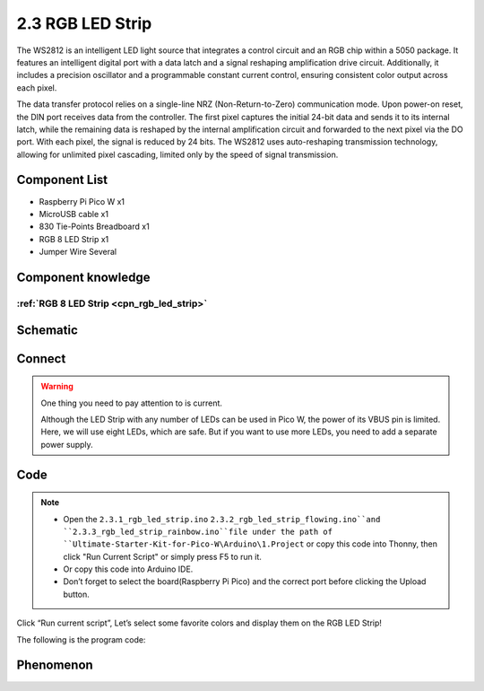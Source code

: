 2.3 RGB LED Strip
=========================
The WS2812 is an intelligent LED light source that integrates a control circuit 
and an RGB chip within a 5050 package. It features an intelligent digital port with 
a data latch and a signal reshaping amplification drive circuit. Additionally, it 
includes a precision oscillator and a programmable constant current control, ensuring 
consistent color output across each pixel.

The data transfer protocol relies on a single-line NRZ (Non-Return-to-Zero) communication 
mode. Upon power-on reset, the DIN port receives data from the controller. The first pixel 
captures the initial 24-bit data and sends it to its internal latch, while the remaining 
data is reshaped by the internal amplification circuit and forwarded to the next pixel via 
the DO port. With each pixel, the signal is reduced by 24 bits. The WS2812 uses auto-reshaping 
transmission technology, allowing for unlimited pixel cascading, limited only by the speed of 
signal transmission.

Component List
^^^^^^^^^^^^^^^
- Raspberry Pi Pico W x1
- MicroUSB cable x1
- 830 Tie-Points Breadboard x1
- RGB 8 LED Strip x1
- Jumper Wire Several

Component knowledge
^^^^^^^^^^^^^^^^^^^^
:ref:`RGB 8 LED Strip <cpn_rgb_led_strip>`
"""""""""""""""""""""""""""""""""""""""""""

Schematic
^^^^^^^^^^
.. image:: img/2.sch/2.3.png

Connect
^^^^^^^^^
.. image:: img/3.connect/2.3.png

.. warning:: 
    One thing you need to pay attention to is current.

    Although the LED Strip with any number of LEDs can be used in Pico W, the power 
    of its VBUS pin is limited. Here, we will use eight LEDs, which are safe. But if 
    you want to use more LEDs, you need to add a separate power supply.

Code
^^^^^^^
.. note::

    * Open the ``2.3.1_rgb_led_strip.ino``  ``2.3.2_rgb_led_strip_flowing.ino``and ``2.3.3_rgb_led_strip_rainbow.ino``file under the path of ``Ultimate-Starter-Kit-for-Pico-W\Arduino\1.Project`` or copy this code into Thonny, then click "Run Current Script" or simply press F5 to run it.

    * Or copy this code into Arduino IDE.

    * Don’t forget to select the board(Raspberry Pi Pico) and the correct port before clicking the Upload button. 

.. image:: img/4.software/2.3.png

Click “Run current script”, Let’s select some favorite colors and display them on the RGB LED Strip!

The following is the program code:

.. code-block:: c++
    :caption: 2.3.1_rgb_led_strip.ino

    #include <Adafruit_NeoPixel.h>
    #ifdef __AVR__
    #include <avr/power.h>
    #endif


    #define PIXEL_PIN    0
    #define PIXEL_COUNT 8

    // Declare our NeoPixel strip object:
    Adafruit_NeoPixel strip(PIXEL_COUNT, PIXEL_PIN, NEO_GRB + NEO_KHZ800);
    // Argument 1 = Number of pixels in NeoPixel strip
    // Argument 2 = Arduino pin number (most are valid)
    // Argument 3 = Pixel type flags, add together as needed:
    //   NEO_KHZ800  800 KHz bitstream (most NeoPixel products w/WS2812 LEDs)
    //   NEO_KHZ400  400 KHz (classic 'v1' (not v2) FLORA pixels, WS2811 drivers)
    //   NEO_GRB     Pixels are wired for GRB bitstream (most NeoPixel products)
    //   NEO_RGB     Pixels are wired for RGB bitstream (v1 FLORA pixels, not v2)
    //   NEO_RGBW    Pixels are wired for RGBW bitstream (NeoPixel RGBW products)


    void setup() {
    strip.begin(); // Initialize NeoPixel strip object (REQUIRED)
    strip.show();  // Initialize all pixels to 'off'

    strip.setPixelColor(0, strip.Color(64, 154, 227));       //  Set pixel's color (in RAM)
    strip.setPixelColor(1, strip.Color(128, 0, 128));
    strip.setPixelColor(2, strip.Color(50, 150, 50));
    strip.setPixelColor(3, strip.Color(255, 30, 30));
    strip.setPixelColor(4, strip.Color(0, 128, 255));
    strip.setPixelColor(5, strip.Color(99, 199, 0));
    strip.setPixelColor(6, strip.Color(64, 154, 227));
    strip.setPixelColor(7, strip.Color(255, 100, 0));
    strip.show();                          //  Update strip to match
    }

    void loop() {

    }

.. code-block:: c++
    :caption: 2.3.2_rgb_led_strip_flowing.ino

    #include <Adafruit_NeoPixel.h>
    #ifdef __AVR__
    #include <avr/power.h>
    #endif

    #define PIXEL_PIN    0
    #define PIXEL_COUNT 8

    // Declare our NeoPixel strip object:
    Adafruit_NeoPixel strip(PIXEL_COUNT, PIXEL_PIN, NEO_GRB + NEO_KHZ800);
    // Argument 1 = Number of pixels in NeoPixel strip
    // Argument 2 = Arduino pin number (most are valid)
    // Argument 3 = Pixel type flags, add together as needed:
    //   NEO_KHZ800  800 KHz bitstream (most NeoPixel products w/WS2812 LEDs)
    //   NEO_KHZ400  400 KHz (classic 'v1' (not v2) FLORA pixels, WS2811 drivers)
    //   NEO_GRB     Pixels are wired for GRB bitstream (most NeoPixel products)
    //   NEO_RGB     Pixels are wired for RGB bitstream (v1 FLORA pixels, not v2)
    //   NEO_RGBW    Pixels are wired for RGBW bitstream (NeoPixel RGBW products)


    void setup() {
    strip.begin(); // Initialize NeoPixel strip object (REQUIRED)
    strip.show();  // Initialize all pixels to 'off'
    }

    void loop() {
    flowing(80);
    }

    void flowing(int wait) {
    // Let the colors pass one by one from back to front.
    // The last one re-fetches a random color.
    for (int i = 0; i < PIXEL_COUNT ; i++) {
        strip.setPixelColor(i, strip.getPixelColor(i + 1));
    }
    int pixelHue = random(65535); // Get a random color from the color wheel (range of 65535).

    // strip.ColorHSV() can take 1 or 3 arguments: a hue (0 to 65535) or
    // optionally add saturation and value (brightness) (each 0 to 255).
    // Here we're using just the single-argument hue variant. The result
    // is passed through strip.gamma32() to provide 'truer' colors
    // before assigning to each pixel:
    strip.setPixelColor(PIXEL_COUNT - 1, strip.gamma32(strip.ColorHSV(pixelHue)));

    strip.show(); // Update strip with new contents
    delay(wait);  // Pause for a moment
    }


.. code-block:: c++
    :caption: 2.3.3_rgb_led_strip_rainbow.ino
    
    #include <Adafruit_NeoPixel.h>
    #ifdef __AVR__
    #include <avr/power.h>
    #endif


    #define PIXEL_PIN    0
    #define PIXEL_COUNT 8

    // Declare our NeoPixel strip object:
    Adafruit_NeoPixel strip(PIXEL_COUNT, PIXEL_PIN, NEO_GRB + NEO_KHZ800);
    // Argument 1 = Number of pixels in NeoPixel strip
    // Argument 2 = Arduino pin number (most are valid)
    // Argument 3 = Pixel type flags, add together as needed:
    //   NEO_KHZ800  800 KHz bitstream (most NeoPixel products w/WS2812 LEDs)
    //   NEO_KHZ400  400 KHz (classic 'v1' (not v2) FLORA pixels, WS2811 drivers)
    //   NEO_GRB     Pixels are wired for GRB bitstream (most NeoPixel products)
    //   NEO_RGB     Pixels are wired for RGB bitstream (v1 FLORA pixels, not v2)
    //   NEO_RGBW    Pixels are wired for RGBW bitstream (NeoPixel RGBW products)


    void setup() {
    strip.begin(); // Initialize NeoPixel strip object (REQUIRED)
    strip.show();  // Initialize all pixels to 'off'
    }

    void loop() {
    rainbow(10);
    }



    // Rainbow cycle along whole strip. Pass delay time (in ms) between frames.
    void rainbow(int wait) {
    // Hue of first pixel runs a complete loops through the color wheel.
    // Color wheel has a range of 65536 but it's OK if we roll over.

    for (long firstPixelHue = 0; firstPixelHue < 65536; firstPixelHue += 256) {
        for (int i = 0; i < PIXEL_COUNT; i++) { // For each pixel in strip...

        // Offset pixel hue by an amount to make one full revolution of the
        // color wheel (range of 65536) along the length of the strip.
        int pixelHue = firstPixelHue + (i * 65536L / PIXEL_COUNT);

        // strip.ColorHSV() can take 1 or 3 arguments: a hue (0 to 65535) or
        // optionally add saturation and value (brightness) (each 0 to 255).
        // Here we're using just the single-argument hue variant.
        strip.setPixelColor(i, strip.gamma32(strip.ColorHSV(pixelHue)));
        }
        strip.show(); // Update strip with new contents
        delay(wait);  // Pause for a moment
    }
    }




Phenomenon
^^^^^^^^^^^
.. image:: img/5.phenomenon/2.3.png
    :width: 100%